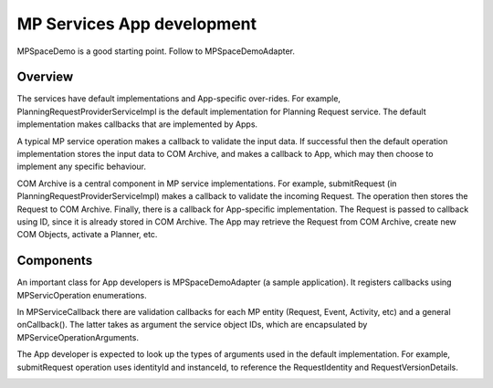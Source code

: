 ===========================
MP Services App development
===========================
MPSpaceDemo is a good starting point. Follow to MPSpaceDemoAdapter.

Overview
---------
The services have default implementations and App-specific over-rides. For example, PlanningRequestProviderServiceImpl is the default implementation for Planning Request service. The default implementation makes callbacks that are implemented by Apps.

A typical MP service operation makes a callback to validate the input data. If successful then the default operation implementation stores the input data to COM Archive, and makes a callback to App, which may then choose to implement any specific behaviour.

COM Archive is a central component in MP service implementations. For example, submitRequest (in PlanningRequestProviderServiceImpl) makes a callback to validate the incoming Request. The operation then stores the Request to COM Archive. Finally, there is a callback for App-specific implementation. The Request is passed to callback using ID, since it is already stored in COM Archive. The App may retrieve the Request from COM Archive, create new COM Objects, activate a Planner, etc.

Components
----------
An important class for App developers is MPSpaceDemoAdapter (a sample application). It registers callbacks using MPServicOperation enumerations.

In MPServiceCallback there are validation callbacks for each MP entity (Request, Event, Activity, etc) and a general onCallback(). The latter takes as argument the service object IDs, which are encapsulated by MPServiceOperationArguments.

The App developer is expected to look up the types of arguments used in the default implementation. For example, submitRequest operation uses identityId and instanceId, to reference the RequestIdentity and RequestVersionDetails.

.. image:: arch.jpg
